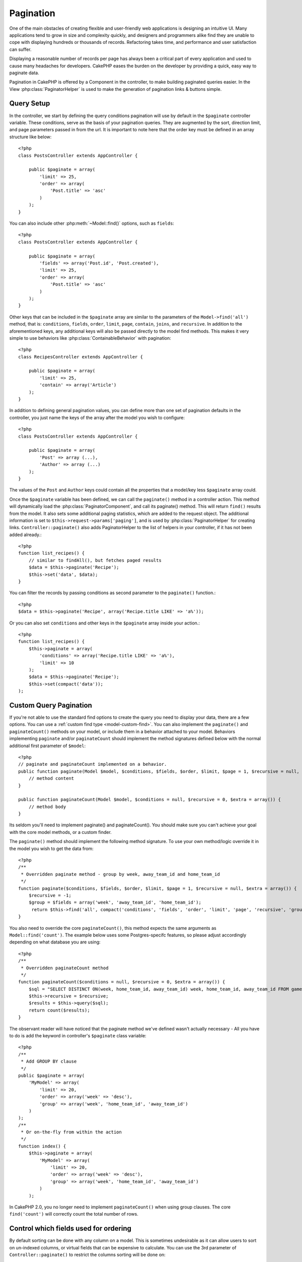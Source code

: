 Pagination
##########

.. php:class:: PaginatorComponent

One of the main obstacles of creating flexible and user-friendly
web applications is designing an intuitive UI. Many applications
tend to grow in size and complexity quickly, and designers and
programmers alike find they are unable to cope with displaying
hundreds or thousands of records. Refactoring takes time, and
performance and user satisfaction can suffer.

Displaying a reasonable number of records per page has always been
a critical part of every application and used to cause many
headaches for developers. CakePHP eases the burden on the developer
by providing a quick, easy way to paginate data.

Pagination in CakePHP is offered by a Component in the controller, to make
building paginated queries easier.  In the View :php:class:`PaginatorHelper` is
used to make the generation of pagination links & buttons simple.

Query Setup
===========

In the controller, we start by defining the query conditions pagination will use
by default in the ``$paginate`` controller variable. These conditions, serve as
the basis of your pagination queries.  They are augmented by the sort, direction
limit, and page parameters passed in from the url. It is important to note
here that the order key must be defined in an array structure like below::

    <?php
    class PostsController extends AppController {

        public $paginate = array(
            'limit' => 25,
            'order' => array(
                'Post.title' => 'asc'
            )
        );
    }

You can also include other :php:meth:`~Model::find()` options, such as
``fields``::

    <?php
    class PostsController extends AppController {

        public $paginate = array(
            'fields' => array('Post.id', 'Post.created'),
            'limit' => 25,
            'order' => array(
                'Post.title' => 'asc'
            )
        );
    }

Other keys that can be included in the ``$paginate`` array are
similar to the parameters of the ``Model->find('all')`` method, that
is: ``conditions``, ``fields``, ``order``, ``limit``, ``page``, ``contain``,
``joins``, and ``recursive``. In addition to the aforementioned keys, any
additional keys will also be passed directly to the model find methods.  This
makes it very simple to use behaviors like :php:class:`ContainableBehavior` with
pagination::


    <?php
    class RecipesController extends AppController {

        public $paginate = array(
            'limit' => 25,
            'contain' => array('Article')
        );
    }

In addition to defining general pagination values, you can define more than one
set of pagination defaults in the controller, you just name the keys of the
array after the model you wish to configure::

    <?php
    class PostsController extends AppController {

        public $paginate = array(
            'Post' => array (...),
            'Author' => array (...)
        );
    }

The values of the ``Post`` and ``Author`` keys could contain all the properties
that a model/key less ``$paginate`` array could.

Once the ``$paginate`` variable has been defined, we can call the
``paginate()`` method in a controller action. This method will dynamically load
the :php:class:`PaginatorComponent`, and call its paginate() method. This will return
``find()`` results from the model. It also sets some additional
paging statistics, which are added to the request object. The additional
information is set to ``$this->request->params['paging']``, and is used by
:php:class:`PaginatorHelper` for creating links. ``Controller::paginate()`` also
adds PaginatorHelper to the list of helpers in your controller, if it has not
been added already.::

    <?php
    function list_recipes() {
        // similar to findAll(), but fetches paged results
        $data = $this->paginate('Recipe');
        $this->set('data', $data);
    }

You can filter the records by passing conditions as second
parameter to the ``paginate()`` function.::

    <?php
    $data = $this->paginate('Recipe', array('Recipe.title LIKE' => 'a%'));

Or you can also set ``conditions`` and other keys in the
``$paginate`` array inside your action.::

    <?php
    function list_recipes() {
        $this->paginate = array(
            'conditions' => array('Recipe.title LIKE' => 'a%'),
            'limit' => 10
        );
        $data = $this->paginate('Recipe');
        $this->set(compact('data'));
    );

Custom Query Pagination
=======================

If you're not able to use the standard find options to create the query you need
to display your data, there are a few options.  You can use a
:ref:`custom find type <model-custom-find>`. You can also implement the
``paginate()`` and ``paginateCount()`` methods on your model, or include them in
a behavior attached to your model. Behaviors implementing ``paginate`` and/or
``paginateCount`` should implement the method signatures defined below with the
normal additional first parameter of ``$model``::

    <?php
    // paginate and paginateCount implemented on a behavior.
    public function paginate(Model $model, $conditions, $fields, $order, $limit, $page = 1, $recursive = null, $extra = array()) {
        // method content
    }

    public function paginateCount(Model $model, $conditions = null, $recursive = 0, $extra = array()) {
        // method body
    }


Its seldom you'll need to implement paginate() and paginateCount().  You should
make sure  you can't achieve your goal with the core model methods, or a custom
finder.

The ``paginate()`` method should implement the following method signature.  To
use your own method/logic override it in the model you wish to get the data
from::

    <?php
    /**
     * Overridden paginate method - group by week, away_team_id and home_team_id
     */
    function paginate($conditions, $fields, $order, $limit, $page = 1, $recursive = null, $extra = array()) {
        $recursive = -1;
        $group = $fields = array('week', 'away_team_id', 'home_team_id');
         return $this->find('all', compact('conditions', 'fields', 'order', 'limit', 'page', 'recursive', 'group'));
    }

You also need to override the core ``paginateCount()``, this method
expects the same arguments as ``Model::find('count')``. The example
below uses some Postgres-specifc features, so please adjust
accordingly depending on what database you are using::

    <?php
    /**
     * Overridden paginateCount method
     */
    function paginateCount($conditions = null, $recursive = 0, $extra = array()) {
        $sql = "SELECT DISTINCT ON(week, home_team_id, away_team_id) week, home_team_id, away_team_id FROM games";
        $this->recursive = $recursive;
        $results = $this->query($sql);
        return count($results);
    }

The observant reader will have noticed that the paginate method
we've defined wasn't actually necessary - All you have to do is add
the keyword in controller's ``$paginate`` class variable::

    <?php
    /**
     * Add GROUP BY clause
     */
    public $paginate = array(
        'MyModel' => array(
            'limit' => 20,
            'order' => array('week' => 'desc'),
            'group' => array('week', 'home_team_id', 'away_team_id')
        )
    );
    /**
     * Or on-the-fly from within the action
     */
    function index() {
        $this->paginate = array(
            'MyModel' => array(
                'limit' => 20,
                'order' => array('week' => 'desc'),
                'group' => array('week', 'home_team_id', 'away_team_id')
            )
        );

In CakePHP 2.0, you no longer need to implement ``paginateCount()`` when using
group clauses.  The core ``find('count')`` will correctly count the total number
of rows.

Control which fields used for ordering
======================================

By default sorting can be done with any column on a model.  This is sometimes
undesirable as it can allow users to sort on un-indexed columns, or virtual
fields that can be expensive to calculate. You can use the 3rd parameter of
``Controller::paginate()`` to restrict the columns sorting will be done on::

    <?php
    $this->paginate('Post', array(), array('title', 'slug'));

This would allow sorting on the title and slug columns only. A user that sets
sort to any other value will be ignored.

Limit the maximum number of rows that can be fetched
====================================================

The number of results that are fetched is exposed to the user as the
``limit`` parameter.  It is generally undesirable to allow users to fetch all
rows in a paginated set.  By default CakePHP limits the maximum number of rows
that can be fetched to 100.  If this default is not appropriate for your
application, you can adjust it as part of the pagination options::

    <?php
    public $paginate = array(
        // other keys here.
        'maxLimit' => 10
    );

If the request's limit param is greater than this value, it will be reduced to
the ``maxLimit`` value.

.. _pagination-with-get:

Pagination with GET parameters
==============================

In previous versions of CakePHP you could only generate pagination links using
named parameters. But if pages were requested with GET parameters they would
still work. For 2.0, we decided to make how you generate pagination parameters
more controlled and consistent. You can choose to use either querystring or
named parameters in the component. Incoming requests will accept only the chosen
type, and the :php:class:`PaginatorHelper` will generate links with the chosen type of
parameter::

    <?php
    public $paginate = array(
        'paramType' => 'querystring'
    );

The above would enable querystring parameter parsing and generation. You can
also modify the ``$settings`` property on the PaginatorComponent::

    <?php
    $this->Paginator->settings['paramType'] = 'querystring';

By default all of the typical paging parameters will be converted into GET
arguments.


.. note::

    You can run into a situation where assigning a value to a nonexistent property will throw errors::

        <?php
        $this->paginate['limit'] = 10;

    will throw the error “Notice: Indirect modification of overloaded property $paginate has no effect”.
    Assigning an initial value to the property solves the issue::

        <?php
        $this->paginate = array();
        $this->paginate['limit'] = 10;
        //or
        $this->paginate = array('limit' => 10);

    Or just declare the property in the controller class::

        <?php
        class PostsController {
            public $paginate = array();
        }

    Or use ``$this->Paginator->setting = array('limit' => 10);``

    Make sure you have added the Paginator component to your $components array if
    you want to modify the ``$settings`` property of the PaginatorComponent.

    Either of these approaches will solve the notice errors.


AJAX Pagination
===============

It's very easy to incorporate Ajax functionality into pagination.
Using the :php:class:`JsHelper` and :php:class:`RequestHandlerComponent` you can
easily add Ajax pagination to your application.  See :ref:`ajax-pagination` for
more information.

Pagination in the view
======================

Check the :php:class:`PaginatorHelper` documentation for how to create links for
pagination navigation.
